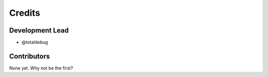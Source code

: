 =======
Credits
=======

Development Lead
----------------

* @totaldebug

Contributors
------------

None yet. Why not be the first?
